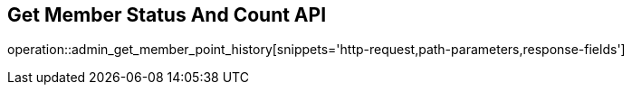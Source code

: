 == Get Member Status And Count API

operation::admin_get_member_point_history[snippets='http-request,path-parameters,response-fields']
